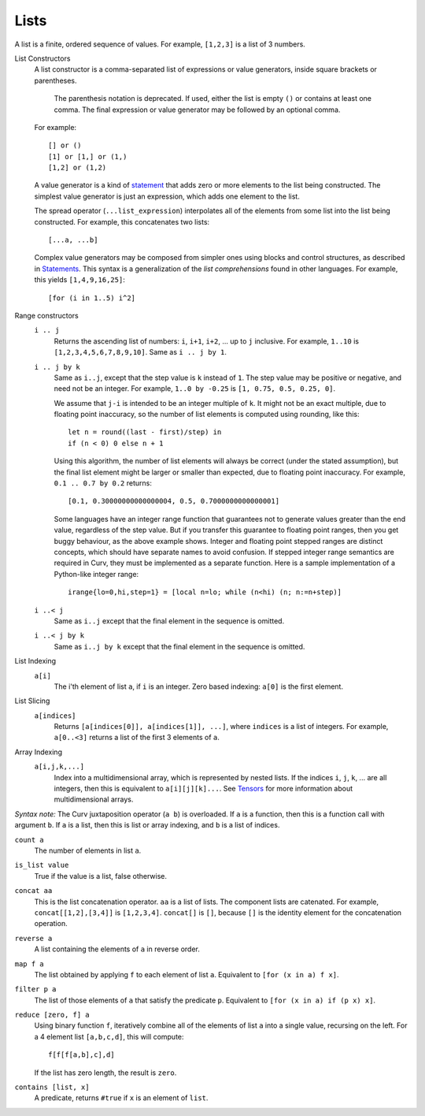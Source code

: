 Lists
-----
A list is a finite, ordered sequence of values.
For example, ``[1,2,3]`` is a list of 3 numbers.

List Constructors
  A list constructor is a comma-separated list of expressions or value
  generators, inside square brackets or parentheses.

      The parenthesis notation is deprecated. If used, either the list is
      empty ``()`` or contains at least one comma. The final expression or
      value generator may be followed by an optional comma.

  For example::

    [] or ()
    [1] or [1,] or (1,)
    [1,2] or (1,2)

  A value generator is a kind of `statement`_
  that adds zero or more elements to the list being constructed.
  The simplest value generator is just an expression,
  which adds one element to the list.

  The spread operator (``...list_expression``) interpolates all of the elements
  from some list into the list being constructed.
  For example, this concatenates two lists::

    [...a, ...b]

  Complex value generators may be composed from simpler ones using blocks and control structures,
  as described in `Statements`_.
  This syntax is a generalization of the *list comprehensions* found in other languages.
  For example, this yields ``[1,4,9,16,25]``::

    [for (i in 1..5) i^2]

.. _`statement`: Statements.rst
.. _`Statements`: Statements.rst

Range constructors
  ``i .. j``
    Returns the ascending list of numbers: ``i``, ``i+1``, ``i+2``, ...
    up to ``j`` inclusive.
    For example, ``1..10`` is ``[1,2,3,4,5,6,7,8,9,10]``.
    Same as ``i .. j by 1``.

  ``i .. j by k``
    Same as ``i..j``, except that the step value is ``k`` instead of ``1``.
    The step value may be positive or negative, and need not be an integer.
    For example, ``1..0 by -0.25`` is ``[1, 0.75, 0.5, 0.25, 0]``.

    We assume that ``j-i`` is intended to be an integer multiple of ``k``.
    It might not be an exact multiple, due to floating point inaccuracy,
    so the number of list elements is computed using rounding, like this::

      let n = round((last - first)/step) in
      if (n < 0) 0 else n + 1
    
    Using this algorithm, the number of list elements will always be
    correct (under the stated assumption), but the final list element might
    be larger or smaller than expected, due to floating point inaccuracy.
    For example, ``0.1 .. 0.7 by 0.2`` returns::

      [0.1, 0.30000000000000004, 0.5, 0.7000000000000001]

    Some languages have an integer range function that guarantees not to
    generate values greater than the end value, regardless of the step value.
    But if you transfer this guarantee to floating point ranges, then you get
    buggy behaviour, as the above example shows. Integer and floating point
    stepped ranges are distinct concepts, which should have separate names to
    avoid confusion. If stepped integer range semantics are required in Curv,
    they must be implemented as a separate function.
    Here is a sample implementation of a Python-like integer range::

      irange{lo=0,hi,step=1} = [local n=lo; while (n<hi) (n; n:=n+step)]

  ``i ..< j``
    Same as ``i..j`` except that the final element in the sequence is omitted.
  
  ``i ..< j by k``
    Same as ``i..j by k`` except that the final element in the sequence is omitted.

List Indexing
  ``a[i]``
    The i'th element of list ``a``, if ``i`` is an integer.
    Zero based indexing: ``a[0]`` is the first element.

List Slicing
  ``a[indices]``
    Returns ``[a[indices[0]], a[indices[1]], ...]``,
    where ``indices`` is a list of integers.
    For example, ``a[0..<3]`` returns a list of the first 3 elements of ``a``.

Array Indexing
  ``a[i,j,k,...]``
   Index into a multidimensional array, which is represented by nested lists.
   If the indices ``i``, ``j``, ``k``, ... are all integers,
   then this is equivalent to ``a[i][j][k]...``.
   See `Tensors`_ for more information about multidimensional arrays.

.. _`Tensors`: Tensors.rst
    
*Syntax note:* The Curv juxtaposition operator (``a b``) is overloaded.
If ``a`` is a function, then this is a function call with argument ``b``.
If ``a`` is a list, then this is list or array indexing,
and ``b`` is a list of indices.

``count a``
  The number of elements in list ``a``.

``is_list value``
  True if the value is a list, false otherwise.

``concat aa``
  This is the list concatenation operator.
  ``aa`` is a list of lists. The component lists are catenated.
  For example, ``concat[[1,2],[3,4]]`` is ``[1,2,3,4]``.
  ``concat[]`` is ``[]``, because ``[]`` is the
  identity element for the concatenation operation.

``reverse a``
  A list containing the elements of ``a`` in reverse order.

``map f a``
  The list obtained by applying ``f`` to each element of list ``a``.
  Equivalent to ``[for (x in a) f x]``.

``filter p a``
  The list of those elements of ``a`` that satisfy the predicate ``p``.
  Equivalent to ``[for (x in a) if (p x) x]``.

``reduce [zero, f] a``
  Using binary function ``f``,
  iteratively combine all of the elements of list ``a`` into a single value,
  recursing on the left.
  For a 4 element list ``[a,b,c,d]``, this will compute::

    f[f[f[a,b],c],d]

  If the list has zero length, the result is ``zero``.

``contains [list, x]``
  A predicate, returns ``#true`` if ``x`` is an element of ``list``.
